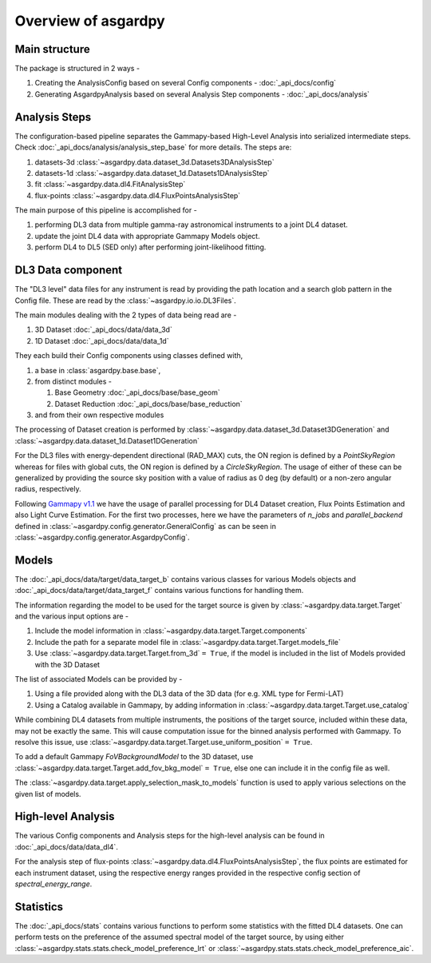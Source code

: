 Overview of asgardpy
====================

Main structure
--------------

The package is structured in 2 ways -

#. Creating the AnalysisConfig based on several Config components - :doc:`_api_docs/config`

#. Generating AsgardpyAnalysis based on several Analysis Step components - :doc:`_api_docs/analysis`

Analysis Steps
--------------

The configuration-based pipeline separates the Gammapy-based High-Level Analysis into serialized intermediate steps.
Check :doc:`_api_docs/analysis/analysis_step_base` for more details.
The steps are:

#. datasets-3d :class:`~asgardpy.data.dataset_3d.Datasets3DAnalysisStep`

#. datasets-1d :class:`~asgardpy.data.dataset_1d.Datasets1DAnalysisStep`

#. fit :class:`~asgardpy.data.dl4.FitAnalysisStep`

#. flux-points :class:`~asgardpy.data.dl4.FluxPointsAnalysisStep`

The main purpose of this pipeline is accomplished for -

#. performing DL3 data from multiple gamma-ray astronomical instruments to a joint DL4 dataset.

#. update the joint DL4 data with appropriate Gammapy Models object.

#. perform DL4 to DL5 (SED only) after performing joint-likelihood fitting.


.. image:: ./_static/asgardpy_workflow.png
    :width: 600px
    :align: center


DL3 Data component
------------------

The "DL3 level" data files for any instrument is read by providing the path location and a search glob pattern in the Config file. These are read
by the :class:`~asgardpy.io.io.DL3Files`.

The main modules dealing with the 2 types of data being read are -

#. 3D Dataset :doc:`_api_docs/data/data_3d`

#. 1D Dataset :doc:`_api_docs/data/data_1d`

They each build their Config components using classes defined with,

#. a base in :class:`asgardpy.base.base`,

#. from distinct modules -

   #. Base Geometry :doc:`_api_docs/base/base_geom`

   #. Dataset Reduction :doc:`_api_docs/base/base_reduction`

#. and from their own respective modules

The processing of Dataset creation is performed by :class:`~asgardpy.data.dataset_3d.Dataset3DGeneration` and :class:`~asgardpy.data.dataset_1d.Dataset1DGeneration`

For the DL3 files with energy-dependent directional (RAD_MAX) cuts, the ON region is defined by a `PointSkyRegion` whereas for files with global cuts, the ON region is defined by a `CircleSkyRegion`.
The usage of either of these can be generalized by providing the source sky position with a value of radius as 0 deg (by default) or a non-zero angular radius, respectively.

Following `Gammapy v1.1 <https://docs.gammapy.org/1.1/>`_ we have the usage of parallel processing for DL4 Dataset creation, Flux Points Estimation and also Light Curve Estimation.
For the first two processes, here we have the parameters of `n_jobs` and `parallel_backend` defined in :class:`~asgardpy.config.generator.GeneralConfig` as can be seen in :class:`~asgardpy.config.generator.AsgardpyConfig`.

Models
------

The :doc:`_api_docs/data/target/data_target_b` contains various classes for various Models objects and :doc:`_api_docs/data/target/data_target_f` contains various functions for handling them.


The information regarding the model to be used for the target source is given by :class:`~asgardpy.data.target.Target` and the various input options are -

#. Include the model information in :class:`~asgardpy.data.target.Target.components`

#. Include the path for a separate model file in :class:`~asgardpy.data.target.Target.models_file`

#. Use :class:`~asgardpy.data.target.Target.from_3d` ``= True``, if the model is included in the list of Models provided with the 3D Dataset


The list of associated Models can be provided by -

#. Using a file provided along with the DL3 data of the 3D data (for e.g. XML type for Fermi-LAT)

#. Using a Catalog available in Gammapy, by adding information in :class:`~asgardpy.data.target.Target.use_catalog`


While combining DL4 datasets from multiple instruments, the positions of the target source, included within these data, may not be exactly the same.
This will cause computation issue for the binned analysis performed with Gammapy. To resolve this issue, use :class:`~asgardpy.data.target.Target.use_uniform_position` ``= True``.


To add a default Gammapy `FoVBackgroundModel` to the 3D dataset, use :class:`~asgardpy.data.target.Target.add_fov_bkg_model` ``= True``, else one can include it in the config file as well.


The :class:`~asgardpy.data.target.apply_selection_mask_to_models` function is used to apply various selections on the given list of models.


High-level Analysis
-------------------

The various Config components and Analysis steps for the high-level analysis can be found in :doc:`_api_docs/data/data_dl4`.

For the analysis step of flux-points :class:`~asgardpy.data.dl4.FluxPointsAnalysisStep`, the flux points are estimated for each instrument dataset, using the respective energy ranges
provided in the respective config section of `spectral_energy_range`.


Statistics
----------

The :doc:`_api_docs/stats` contains various functions to perform some statistics with the fitted DL4 datasets.
One can perform tests on the preference of the assumed spectral model of the target source, by using either :class:`~asgardpy.stats.stats.check_model_preference_lrt` or :class:`~asgardpy.stats.stats.check_model_preference_aic`.
